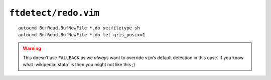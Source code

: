 ``ftdetect/redo.vim``
=====================

::

    autocmd BufRead,BufNewFile *.do setfiletype sh
    autocmd BufRead,BufNewFile *.do let g:is_posix=1

.. warning::

    This doesn’t use ``FALLBACK`` as we *always* want to override ``vim``’s
    default detection in this case.  If you know what :wikipedia:`stata` is then
    you might not like this ;)
